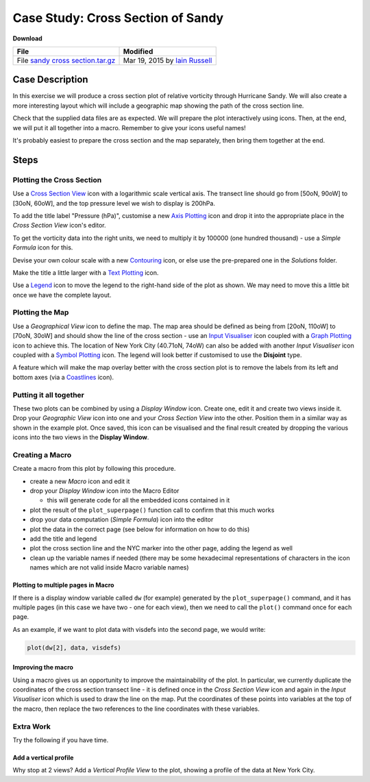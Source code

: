 .. _case_study_cross_section_of_sandy:

Case Study: Cross Section of Sandy
##################################

**Download**

.. list-table::

  * - **File**
    - **Modified**

  * - File `sandy cross section.tar.gz <https://confluence.ecmwf.int/download/attachments/45756053/sandy cross section.tar.gz?api=v2>`_
    - Mar 19, 2015 by `Iain Russell <https://confluence.ecmwf.int/display/~cgi>`_

Case Description
****************

.. image:: /_static/case_study_cross_section_of_sandy/sandy-xs-with-map.png

In this exercise we will produce a cross section plot of relative vorticity through Hurricane Sandy. 
We will also create a more interesting layout which will include a geographic map showing the path of the cross section line.

Check that the supplied data files are as expected.
We will prepare the plot interactively using icons. 
Then, at the end, we will put it all together into a macro. 
Remember to give your icons useful names!

It's probably easiest to prepare the cross section and the map separately, then bring them together at the end.

Steps
*****

Plotting the Cross Section
==========================

Use a `Cross Section View <https://confluence.ecmwf.int/display/METV/Cross+Section+View>`_ icon with a logarithmic scale vertical axis.
The transect line should go from [50oN, 90oW] to  [30oN, 60oW], and the top pressure level we wish to display is 200hPa.

To add the title label "Pressure (hPa)", customise a new `Axis Plotting <https://confluence.ecmwf.int/display/METV/Axis+Plotting>`_ icon and drop it into the appropriate place in the *Cross Section View* icon's editor.

To get the vorticity data into the right units, we need to multiply it by 100000 (one hundred thousand) - use a *Simple Formula* icon for this.

Devise your own colour scale with a new `Contouring <https://confluence.ecmwf.int/display/METV/Contouring>`_ icon, or else use the pre-prepared one in the *Solutions* folder.

Make the title a little larger with a `Text Plotting  <https://confluence.ecmwf.int/display/METV/Text+Plotting>`_ icon.

Use a `Legend <https://confluence.ecmwf.int/display/METV/Legend>`_ icon to move the legend to the right-hand side of the plot as shown. 
We may need to move this a little bit once we have the complete layout.

Plotting the Map
================

Use a *Geographical View* icon to define the map. 
The map area should be defined as being from [20oN, 110oW] to [70oN, 30oW] and should show the line of the cross section - use an `Input Visualiser <https://confluence.ecmwf.int/display/METV/Input+Visualiser>`_ icon coupled with a `Graph Plotting <https://confluence.ecmwf.int/display/METV/Graph+Plotting>`_ icon to achieve this. 
The location of New York City (40.71oN, 74oW) can also be added with another *Input Visualiser* icon coupled with a `Symbol Plotting <https://confluence.ecmwf.int/display/METV/Symbol+Plotting>`_ icon. 
The legend will look better if customised to use the **Disjoint** type.

A feature which will make the map overlay better with the cross section plot is to remove the labels from its left and bottom axes (via a `Coastlines <https://confluence.ecmwf.int/display/METV/Coastlines>`_ icon).

Putting it all together
=======================

These two plots can be combined by using a *Display Window* icon. 
Create one, edit it and create two views inside it. 
Drop your *Geographic View* icon into one and your *Cross Section View* into the other. 
Position them in a similar way as shown in the example plot. 
Once saved, this icon can be visualised and the final result created by dropping the various icons into the two views in the **Display Window**.

Creating a Macro
================

Create a macro from this plot by following this procedure.

* create a new *Macro* icon and edit it

* drop your *Display Window* icon into the Macro Editor

  * this will generate code for all the embedded icons contained in it

* plot the result of the ``plot_superpage()`` function call to confirm that this much works

* drop your data computation (*Simple Formula*) icon into the editor

* plot the data in the correct page (see below for information on how to do this)

* add the title and legend

* plot the cross section line and the NYC marker into the other page, adding the legend as well

* clean up the variable names if needed (there may be some hexadecimal representations of characters in the icon names which are not valid inside Macro variable names)

Plotting to multiple pages in Macro
-----------------------------------

If there is a display window variable called ``dw`` (for example) generated by the ``plot_superpage()`` command, and it has multiple pages (in this case we have two - one for each view), then we need to call the ``plot()`` command once for each page.

As an example, if we want to plot data with visdefs into the second page, we would write:

.. code-block::

  plot(dw[2], data, visdefs)

Improving the macro
-------------------

Using a macro gives us an opportunity to improve the maintainability of the plot. 
In particular, we currently duplicate the coordinates of the cross section transect line - it is defined once in the *Cross Section View* icon and again in the *Input Visualiser* icon which is used to draw the line on the map. 
Put the coordinates of these points into variables at the top of the macro, then replace the two references to the line coordinates with these variables.

Extra Work
==========

Try the following if you have time.

Add a vertical profile
----------------------

Why stop at 2 views? 
Add a *Vertical Profile View* to the plot, showing a profile of the data at New York City.
